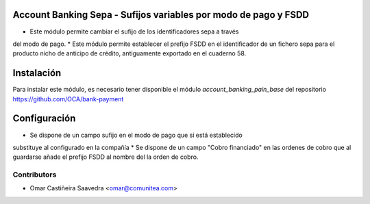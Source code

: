 Account Banking Sepa - Sufijos variables por modo de pago y FSDD
================================================================

* Este módulo permite cambiar el sufijo de los identificadores sepa a través
del modo de pago.
* Este módulo permite establecer el prefijo FSDD en el identificador de un
fichero sepa para el producto nicho de anticipo de crédito, antiguamente
exportado en el cuaderno 58.

Instalación
===========

Para instalar este módulo, es necesario tener disponible el módulo
*account_banking_pain_base* del repositorio
https://github.com/OCA/bank-payment

Configuración
=============

* Se dispone de un campo sufijo en el modo de pago que si está establecido
substituye al configurado en la compañía
* Se dispone de un campo "Cobro financiado" en las ordenes de cobro que
al guardarse añade el prefijo FSDD al nombre del la orden de cobro.

Contributors
------------
* Omar Castiñeira Saavedra <omar@comunitea.com>
